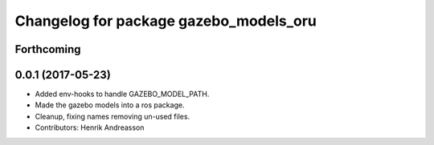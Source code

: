 ^^^^^^^^^^^^^^^^^^^^^^^^^^^^^^^^^^^^^^^
Changelog for package gazebo_models_oru
^^^^^^^^^^^^^^^^^^^^^^^^^^^^^^^^^^^^^^^

Forthcoming
-----------

0.0.1 (2017-05-23)
------------------
* Added env-hooks to handle GAZEBO_MODEL_PATH.
* Made the gazebo models into a ros package.
* Cleanup, fixing names removing un-used files.
* Contributors: Henrik Andreasson
